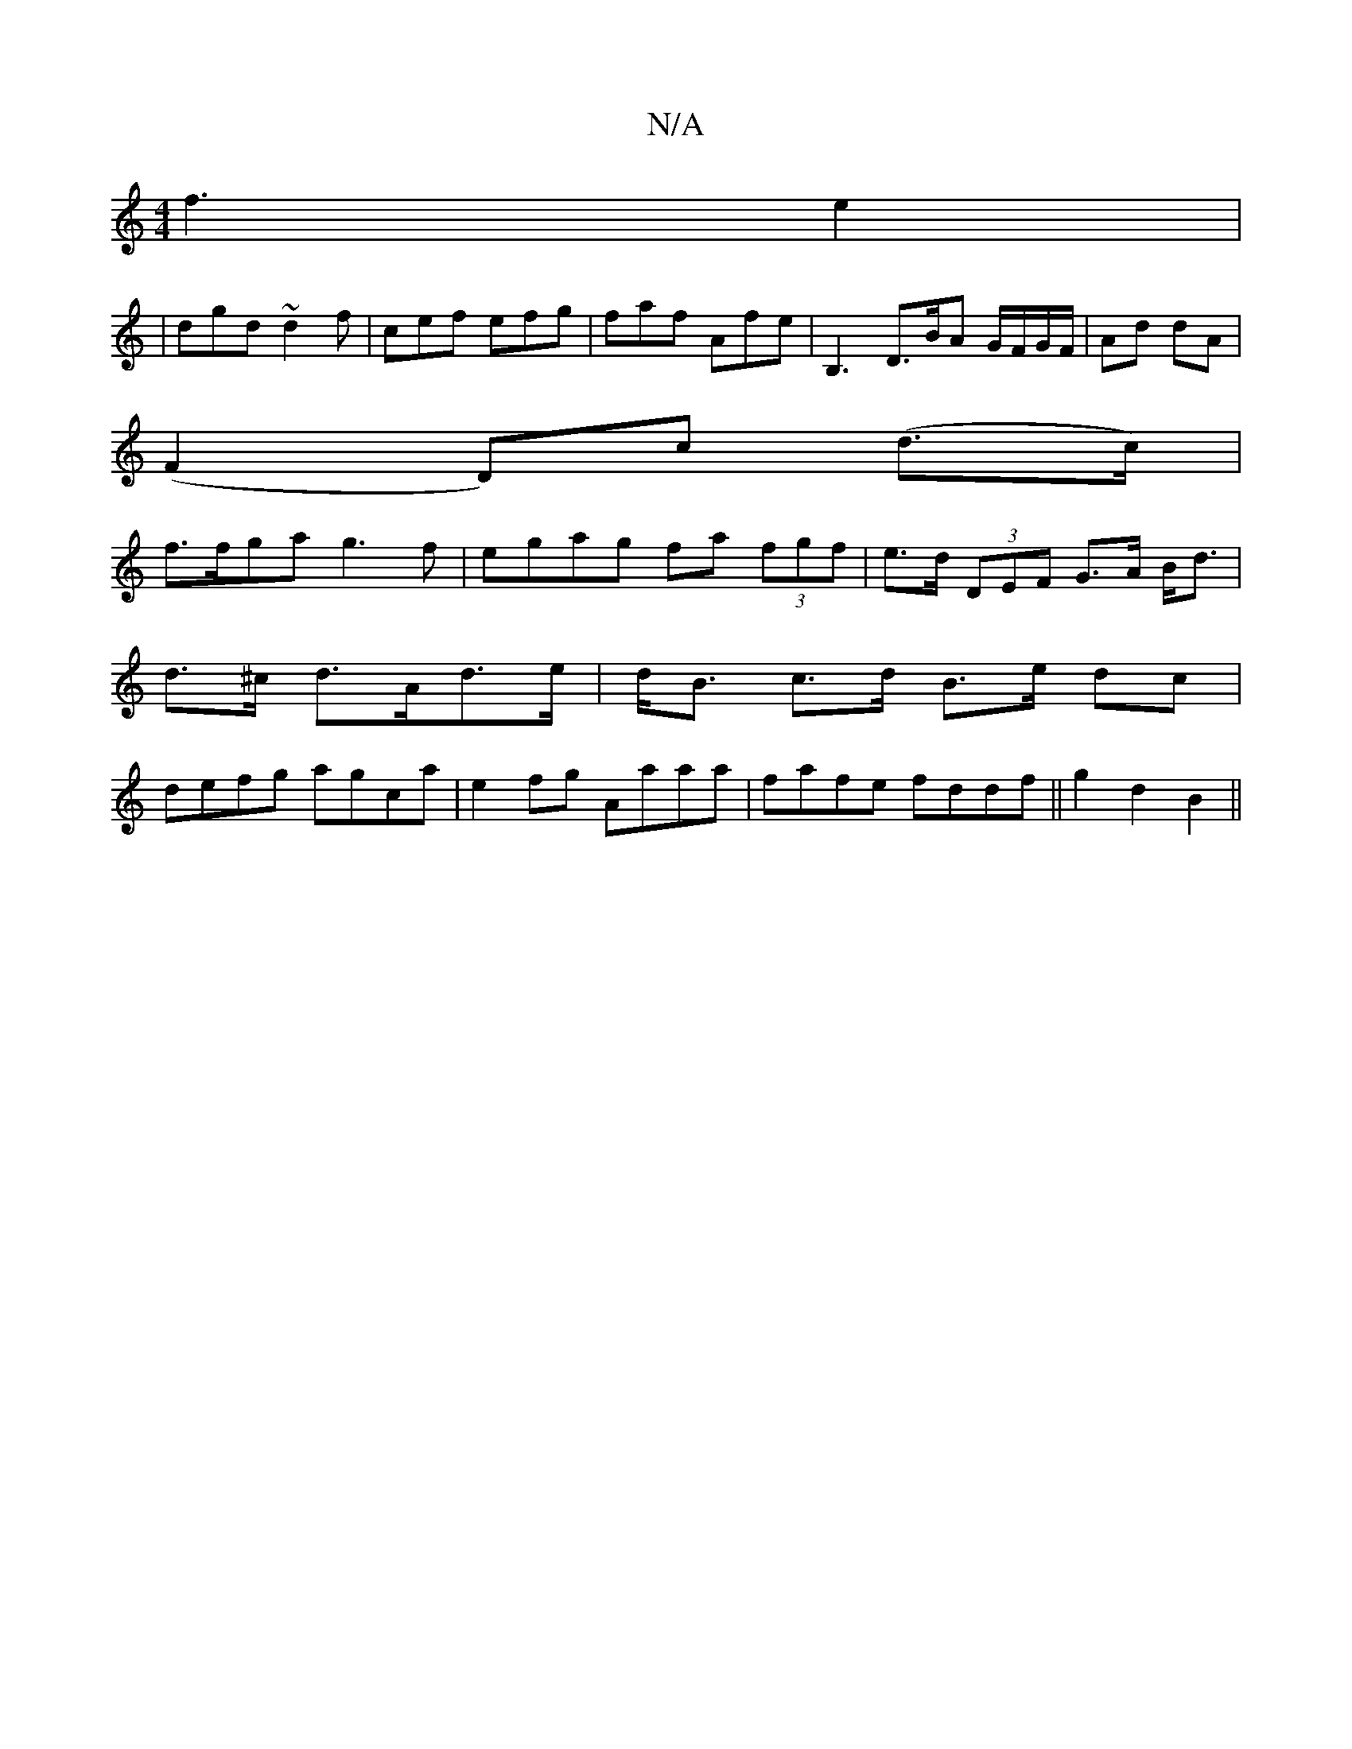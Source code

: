 X:1
T:N/A
M:4/4
R:N/A
K:Cmajor
 f3-e2|
|dgd ~d2f | cef efg | faf Afe | B,3 D3/2B/A G/F/G/F/|Ad dA|
(F2 D)c (d>c) |
f>fga g3f|egag fa (3fgf | e>d (3DEF G>A B<d|d>^c d>Ad>e | d<B c>d B>e dc|defg agca|e2fg Aaaa|fafe fddf|| g2 d2B2 ||
